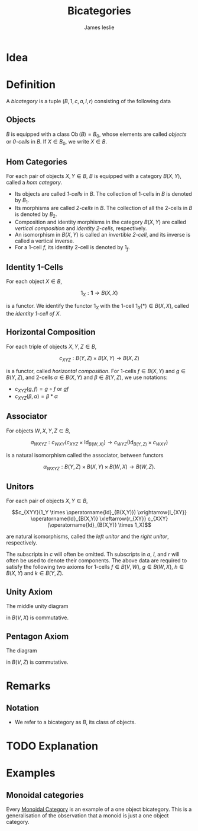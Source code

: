 #+title: Bicategories
#+author: James leslie
#+options: h:2 num:t tex:t
#+STARTUP: latexpreview inlineimages hideblocks
#+HTML_HEAD: <link rel="stylesheet" type="text/css" href="../CSS/JLab.css" /> <link href='https://fonts.googleapis.com/css?family=Source+Sans+Pro' rel='stylesheet' type='text/css'>
* Idea

* Definition
:PROPERTIES:
:ID:       003f4560-dfdc-4faa-82dd-9a3a5d4518bd
:END:
A /bicategory/ is a tuple \((B, 1, c, a, l, r)\) consisting of the following data
** Objects
\(B\) is equipped with a class \(\operatorname{Ob}(B)=B_0\), whose elements are called /objects/ or /0-cells/ in \(B\). If \(X \in B_0\), we write \(X \in B\).
** Hom Categories
For each pair of objects \(X, Y \in B\), \(B\) is equipped with a category \(B(X,Y)\), called a /hom category/.
- Its objects are called /1-cells/ in \(B\). The collection of 1-cells in \(B\) is denoted by \(B_1\).
- Its morphisms are called /2-cells/ in \(B\). The collection of all the 2-cells in \(B\) is denoted by \(B_2\).
- Composition and identity morphisms in the category \(B(X,Y)\) are called /vertical composition/ and /identity 2-cells/, respectively.
- An isomorphism in \(B(X,Y)\) is called an /invertible 2-cell/, and its inverse is called a vertical inverse.
- For a 1-cell \(f\), its identity 2-cell is denoted by \(1_f\).
** Identity 1-Cells
For each object \(X \in B\),

\[1_X : \mathbf{1} \rightarrow B(X,X)\]

is a functor. We identify the functor \(1_X\) with the 1-cell \(1_X(*) \in B(X,X)\), called the /identity 1-cell of \(X\)/.
** Horizontal Composition
For each triple of objects \(X, Y, Z \in B\),

\[c_{XYZ} : B(Y,Z) \times B(X,Y) \rightarrow B(X,Z)\]

is a functor, called /horizontal composition/. For 1-cells \(f \in B(X, Y)\) and \(g \in B(Y,Z)\), and 2-cells \(\alpha \in B(X,Y)\) and \(\beta \in B(Y,Z)\), we use notations:
- \(c_{XYZ}(g,f) = g \circ f\) or \(gf \)
- \(c_{XYZ}(\beta, \alpha) = \beta * \alpha\)
** Associator
For objects \(W, X, Y, Z \in B\),

\[a_{WXYZ} : c_{WXY}(c_{XYZ} \times \operatorname{Id}_{B(W,X)}) \rightarrow c_{WYZ} (\operatorname{Id}_{B(Y,Z)} \times c_{WXY})\]

is a natural isomorphism called the associator, between functors

\[\alpha_{WXYZ} : B(Y,Z) \times B(X, Y) \times B(W, X) \rightarrow B(W, Z).\]
** Unitors
For each pair of objects \(X, Y \in B\),

\[c_{XYY}(1_Y \times \operatorname{Id}_{B(X,Y)}) \xrightarrow{l_{XY}} \operatorname{Id}_{B(X,Y)} \xleftarrow{r_{XY}} c_{XXY}(\operatorname{Id}_{B(X,Y)} \times 1_X)\]

are natural isomorphisms, called the /left unitor/ and the /right unitor/, respectively.

The subscripts in \(c\) will often be omitted. Th subscripts in \(a\), \(l\), and \(r\) will often be used to denote their components. The above data are required to satisfy the following two axioms for 1-cells \(f \in B(V,W)\), \(g \in B(W, X)\), \(h \in B(X,Y)\) and \(k \in B(Y, Z)\).
** Unity Axiom
The middle unity diagram
#+BEGIN_SRC latex :fit yes :file ../Images/unity_diagram.png :imagemagick yes :iminoptions -density 800 :headers '("\\usepackage{tikz-cd}") :results none :noweb yes :exports (when (eq org-export-current-backend 'html) "none")
  \definecolor{col1}{HTML}{B2B2B2}
    \begin{tikzcd}[color=col1]
      (g 1_W)f \ar[rr, "a"] \ar[rd, "r_g * 1_f"'] & & \ar[ld, "1_g * l_f"] g(1_Wf)\\
      & gf &
    \end{tikzcd}
  #+END_SRC
#+attr_html: :width 400px
[[file:../Images/unity_diagram.png]]

in \(B(V,X)\) is commutative.
** Pentagon Axiom
The diagram
#+BEGIN_SRC latex :fit yes :file ../Images/pentagon_diagram.png :imagemagick yes :iminoptions -density 600 :headers '("\\usepackage{tikz-cd}") :results none :exports (when (eq org-export-current-backend 'html) "none")
  \definecolor{col1}{HTML}{B2B2B2}
    \begin{tikzcd}[color=col1]
        & (kh)(gf) \ar[dr, "a_{k,h,gf}"] & \\
        ((kh)g)f \ar[ur, "a_{kh,g,f}"] \ar[d, "a_{k,h,g} * 1_f"'],  & & k(h(gf))\\
        (k(hg))f \ar[rr, "a_{k,hg,f}"]& & k((hg)f) \ar[u, "1_k * a_{h,g,f}"']
    \end{tikzcd}
  #+END_SRC
#+attr_html: :width 400px
[[file:../Images/pentagon_diagram.png]]

in \(B(V,Z)\) is commutative.
* Remarks
** Notation
- We refer to a bicategory as \(B\), its class of objects.
* TODO Explanation
* Examples
** Monoidal categories
Every [[file:20200929203737-monoidal_categories.org][Monoidal Category]] is an example of a one object bicategory. This is a generalisation of the observation that a monoid is just a one object category.
